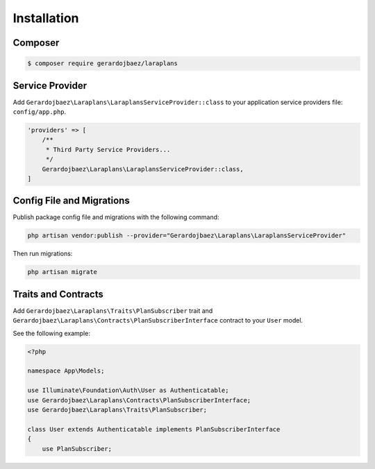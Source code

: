 Installation
============

Composer
--------

.. code-block:: bash

    $ composer require gerardojbaez/laraplans

Service Provider
----------------

Add ``Gerardojbaez\Laraplans\LaraplansServiceProvider::class`` to your application service providers file: ``config/app.php``.

.. code-block:: php

    'providers' => [
        /**
         * Third Party Service Providers...
         */
        Gerardojbaez\Laraplans\LaraplansServiceProvider::class,
    ]

Config File and Migrations
--------------------------

Publish package config file and migrations with the following command:

.. code-block:: bash

    php artisan vendor:publish --provider="Gerardojbaez\Laraplans\LaraplansServiceProvider"

Then run migrations:

.. code-block:: bash

    php artisan migrate

Traits and Contracts
--------------------

Add ``Gerardojbaez\Laraplans\Traits\PlanSubscriber`` trait and ``Gerardojbaez\Laraplans\Contracts\PlanSubscriberInterface`` contract to your ``User`` model.

See the following example:

.. code-block:: php

    <?php

    namespace App\Models;

    use Illuminate\Foundation\Auth\User as Authenticatable;
    use Gerardojbaez\Laraplans\Contracts\PlanSubscriberInterface;
    use Gerardojbaez\Laraplans\Traits\PlanSubscriber;

    class User extends Authenticatable implements PlanSubscriberInterface
    {
        use PlanSubscriber;
